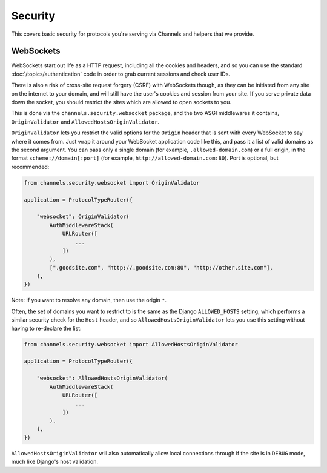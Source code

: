 Security
========

This covers basic security for protocols you're serving via Channels and
helpers that we provide.


WebSockets
----------

WebSockets start out life as a HTTP request, including all the cookies
and headers, and so you can use the standard :doc:`/topics/authentication`
code in order to grab current sessions and check user IDs.

There is also a risk of cross-site request forgery (CSRF) with WebSockets though,
as they can be initiated from any site on the internet to your domain, and will
still have the user's cookies and session from your site. If you serve private
data down the socket, you should restrict the sites which are allowed to open
sockets to you.

This is done via the ``channels.security.websocket`` package, and the two
ASGI middlewares it contains, ``OriginValidator`` and
``AllowedHostsOriginValidator``.

``OriginValidator`` lets you restrict the valid options for the ``Origin``
header that is sent with every WebSocket to say where it comes from. Just wrap
it around your WebSocket application code like this, and pass it a list of
valid domains as the second argument. You can pass only a single domain (for example,
``.allowed-domain.com``) or a full origin, in the format ``scheme://domain[:port]``
(for example, ``http://allowed-domain.com:80``). Port is optional, but recommended:

.. code-block:: python

    from channels.security.websocket import OriginValidator

    application = ProtocolTypeRouter({

        "websocket": OriginValidator(
            AuthMiddlewareStack(
                URLRouter([
                    ...
                ])
            ),
            [".goodsite.com", "http://.goodsite.com:80", "http://other.site.com"],
        ),
    })

Note: If you want to resolve any domain, then use the origin ``*``.


Often, the set of domains you want to restrict to is the same as the Django
``ALLOWED_HOSTS`` setting, which performs a similar security check for the
``Host`` header, and so ``AllowedHostsOriginValidator`` lets you use this
setting without having to re-declare the list:

.. code-block:: python

    from channels.security.websocket import AllowedHostsOriginValidator

    application = ProtocolTypeRouter({

        "websocket": AllowedHostsOriginValidator(
            AuthMiddlewareStack(
                URLRouter([
                    ...
                ])
            ),
        ),
    })

``AllowedHostsOriginValidator`` will also automatically allow local connections
through if the site is in ``DEBUG`` mode, much like Django's host validation.
